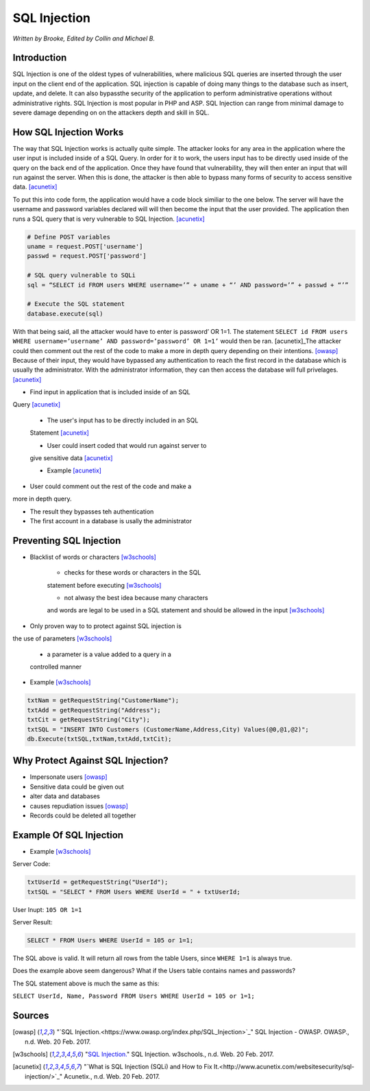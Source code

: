 SQL Injection
=============

*Written by Brooke, Edited by Collin and Michael B.*

Introduction
------------
SQL Injection is one of the oldest types of vulnerabilities, where malicious 
SQL queries are inserted through the user input on the client end of the 
application.  SQL injection is capable of doing many things to the database 
such as insert, update, and delete.  It can also bypassthe security of the 
application to perform administrative operations without administrative rights.  
SQL Injection is most popular in PHP and ASP.  SQL Injection can range from 
minimal damage to severe damage depending on on the attackers depth and skill 
in SQL. 


How SQL Injection Works
-----------------------

The way that SQL Injection works is actually quite simple.  The attacker
looks for any area in the application where the user input is included 
inside of a SQL Query. In order for it to work, the users input has to be 
directly used inside of the query on the back end of the application.  Once 
they have found that vulnerability, they will then enter an input that will 
run against the server.  When this is done, the attacker is then able to 
bypass many forms of security to access sensitive data.  [acunetix]_
	
To put this into code form, the application would have a code block 
similiar to the one below.  The server will have the username and password 
variables declared will will then become the input that the user provided.  
The application then runs a SQL query that is very vulnerable to SQL 
Injection.  [acunetix]_
	
.. code-block:: sql	
	
		# Define POST variables
		uname = request.POST['username']
		passwd = request.POST['password']

		# SQL query vulnerable to SQLi
		sql = “SELECT id FROM users WHERE username=’” + uname + “’ AND password=’” + passwd + “’”

		# Execute the SQL statement
		database.execute(sql)

With that being said, all the attacker would have to enter is password’ OR 
1=1.  The statement ``SELECT id FROM users WHERE username=’username’ AND 
password=’password’ OR 1=1’`` would then be ran. [acunetix]_The attacker could then 
comment out the rest of the code to make a more in depth query depending on 
their intentions. [owasp]_ Because of their input, they would have bypassed 
any authentication to reach the first record in the database which is usually 
the administrator.  With the administrator information, they can then access 
the database will full privelages. [acunetix]_


* Find input in application that is included inside of an SQL 
Query [acunetix]_

	* The user's input has to be directly included in an SQL 
	Statement [acunetix]_
	
	* User could insert coded that would run against server to 
	give sensitive data [acunetix]_
	
	* Example [acunetix]_ 
	
* User could comment out the rest of the code and make a 
more in depth query.
 
* The result they bypasses teh authentication

* The first account in a database is usally the administrator
		
		
Preventing SQL Injection
---------------
* Blacklist of words or characters [w3schools]_

	* checks for these words or characters in the SQL 
	statement before executing [w3schools]_
	
	* not alwasy the best idea because many characters 
	and words are legal to be used in a SQL statement 
	and should be allowed in the input [w3schools]_
	
* Only proven way to to protect against SQL injection is 
the use of parameters [w3schools]_

	* a parameter is a value added to a query in a 
	controlled manner
	
* Example [w3schools]_ 

.. code-block:: sql	

		txtNam = getRequestString("CustomerName");
		txtAdd = getRequestString("Address");
		txtCit = getRequestString("City");
		txtSQL = "INSERT INTO Customers (CustomerName,Address,City) Values(@0,@1,@2)";
		db.Execute(txtSQL,txtNam,txtAdd,txtCit);
	
	
	
Why Protect Against SQL Injection?
----------------------------------

* Impersonate users [owasp]_

* Sensitive data could be given out

* alter data and databases
	
* causes repudiation issues [owasp]_
	
* Records could be deleted all together


Example Of SQL Injection
------------------------
* Example [w3schools]_


Server Code: 
	
.. code-block:: sql	
	
		txtUserId = getRequestString("UserId");
		txtSQL = "SELECT * FROM Users WHERE UserId = " + txtUserId;
					
User Inupt:		``105 OR 1=1``
	
Server Result:
	
.. code-block:: sql	

		SELECT * FROM Users WHERE UserId = 105 or 1=1;

The SQL above is valid. It will return all rows from the table Users, since ``WHERE 1=1`` is always true.

Does the example above seem dangerous? What if the Users table contains names and passwords?

The SQL statement above is much the same as this:
	
``SELECT UserId, Name, Password FROM Users WHERE UserId = 105 or 1=1;``
		

.. image :: sqlinjection.png 		
		
		
Sources
-------

.. [owasp] "`SQL Injection.<https://www.owasp.org/index.php/SQL_Injection>`_" SQL Injection - OWASP. OWASP., n.d. Web. 20 Feb. 2017.

.. [w3schools] "`SQL Injection. <https://www.w3schools.com/sql/sql_injection.asp>`_" SQL Injection. w3schools., n.d. Web. 20 Feb. 2017.

.. [acunetix] "`What is SQL Injection (SQLi) and How to Fix It.<http://www.acunetix.com/websitesecurity/sql-injection/>`_" Acunetix., n.d. Web. 20 Feb. 2017.


